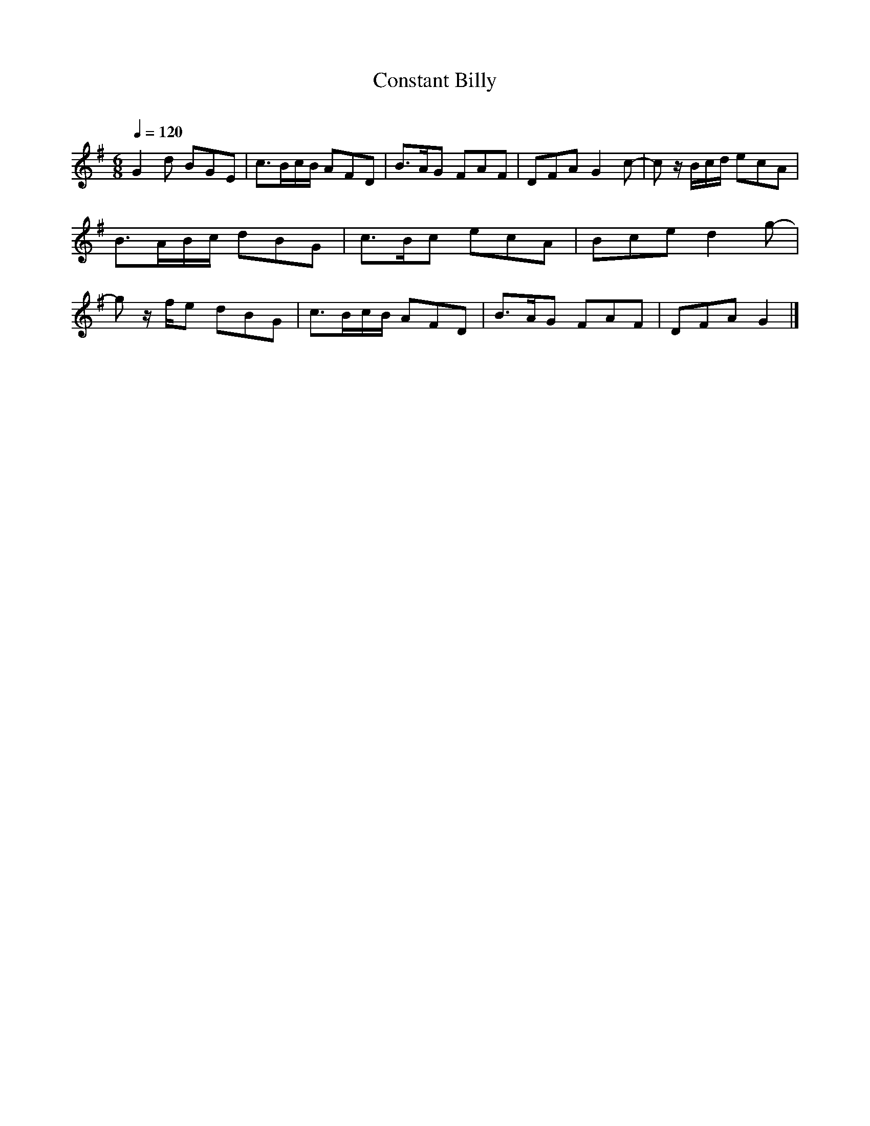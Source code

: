      %!HARMONY ABC @
     %Harmony/Melody File to ABC Vers 2.9.9 April 1998-March 2004
     %Written by Guillion Bros. on a Chris Walshaw format
     %Please e-mail us your comments and bugs reports : didier@myriad-online.com
     %Wednesday, December 27, 2006 14:19:36


X:1     %Music
T:Constant Billy     %Tune name
C:     %Tune composer
N:Filkins Tradition     %Tune infos
Q:1/4=120     %Tempo
V:1     %
     %!STAVE 0 'Piano 1' @
     %!INSTR 'Piano 1 [Ch1]' 0 0 @
M:6/8     %Meter
L:1/8     %
K:G
G2 d BGE |c3/2B/c/B/ AFD |B3/2A/G FAF |DFA G2 c-|cz/ B/c/d/ ecA |B3/2A/B/c/ dBG |c3/2B/c ecA |Bce d2 g-|gz/ f/e dBG |c3/2B/c/B/ AFD |B3/2A/G FAF |DFA G2 |]
     %End of file
